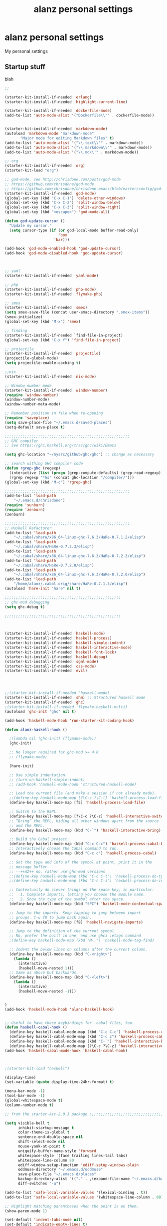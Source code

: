 #+TITLE: alanz personal settings
* alanz personal settings

My personal settings

** Startup stuff
blah

#+begin_src emacs-lisp
;;

(starter-kit-install-if-needed 'erlang)
(starter-kit-install-if-needed 'highlight-current-line)

(starter-kit-install-if-needed 'dockerfile-mode)
(add-to-list 'auto-mode-alist '("Dockerfile\\'" . dockerfile-mode))


(starter-kit-install-if-needed 'markdown-mode)
(autoload 'markdown-mode "markdown-mode"
       "Major mode for editing Markdown files" t)
(add-to-list 'auto-mode-alist '("\\.text\\'" . markdown-mode))
(add-to-list 'auto-mode-alist '("\\.markdown\\'" . markdown-mode))
(add-to-list 'auto-mode-alist '("\\.md\\'" . markdown-mode))

;; org
(starter-kit-install-if-needed 'org)
(starter-kit-load "org")

;; god-mode, see http://chrisdone.com/posts/god-mode
;; https://github.com/chrisdone/god-mode
;; https://github.com/chrisdone/chrisdone-emacs/blob/master/config/god.el
(starter-kit-install-if-needed 'god-mode)
(global-set-key (kbd "C-x C-1") 'delete-other-windows)
(global-set-key (kbd "C-x C-2") 'split-window-below)
(global-set-key (kbd "C-x C-3") 'split-window-right)
(global-set-key (kbd "<escape>") 'god-mode-all)

(defun god-update-cursor ()
  "Update my cursor."
  (setq cursor-type (if (or god-local-mode buffer-read-only)
                        'box
                      'bar)))

(add-hook 'god-mode-enabled-hook 'god-update-cursor)
(add-hook 'god-mode-disabled-hook 'god-update-cursor)



;; yaml
(starter-kit-install-if-needed 'yaml-mode)

;; php
(starter-kit-install-if-needed 'php-mode)
(starter-kit-install-if-needed 'flymake-php)

;; smex
(starter-kit-install-if-needed 'smex)
(setq smex-save-file (concat user-emacs-directory ".smex-items"))
(smex-initialize)
(global-set-key (kbd "M-x") 'smex)

;; finding
(starter-kit-install-if-needed `find-file-in-project)
(global-set-key (kbd "C-x f") 'find-file-in-project)

;; projectile
(starter-kit-install-if-needed 'projectile)
(projectile-global-mode)
(setq projectile-enable-caching t)

;;nix
(starter-kit-install-if-needed 'nix-mode)

;; Window number mode
(starter-kit-install-if-needed 'window-number)
(require 'window-number)
(window-number-mode)
(window-number-meta-mode)

;; Remember position in file when re-opening
(require 'saveplace)
(setq save-place-file "~/.emacs.d/saved-places")
(setq-default save-place t)

;;;;;;;;;;;;;;;;;;;;;;;;;;;;;;;;;;;;;;;;;;;;;;;;;;;;;;;;
;; GHC compiler
;; See https://ghc.haskell.org/trac/ghc/wiki/Emacs

(setq ghc-location "~/mysrc/github/ghc/ghc") ;; change as necessary

;; search withing GHC compiler code
(defun rgrep-ghc (regexp)
  (interactive (list (progn (grep-compute-defaults) (grep-read-regexp))))
  (rgrep regexp "*hs" (concat ghc-location "/compiler/")))
(global-set-key (kbd "M-c") 'rgrep-ghc)

;;;;;;;;;;;;;;;;;;;;;;;;;;;;;;;;;;;;;;;;;;;;;;;;;;;;;;;;
(add-to-list 'load-path
    "~/.emacs.d/chrisdone")
(require 'sunburn)
(require 'zenburn)
(zenburn)

;;;;;;;;;;;;;;;;;;;;;;;;;;;;;;;;;;;;;;;;;;;;;;;;;;;;;;;;
;; Haskell Refactorer
(add-to-list 'load-path
    "~/.cabal/share/x86_64-linux-ghc-7.6.3/HaRe-0.7.1.2/elisp")
(add-to-list 'load-path
    "~/.cabal/share/HaRe-0.7.2.3/elisp")
(add-to-list 'load-path
    "~/.cabal/share/x86_64-linux-ghc-7.6.3/HaRe-0.7.2.3/elisp")
(add-to-list 'load-path
    "~/.cabal/share/HaRe-0.7.2.0/elisp")
(add-to-list 'load-path
    "~/.cabal/share/x86_64-linux-ghc-7.6.3/HaRe-0.7.2.0/elisp")
(add-to-list 'load-path
    "/home/alanz/.cabal.orig/share/HaRe-0.7.1.3/elisp")
(autoload 'hare-init "hare" nil t)

;;;;;;;;;;;;;;;;;;;;;;;;;;;;;;;;;;;;;;;;;;;;;;;;;;;;
;; ghc-mod debugging
(setq ghc-debug t)

;;;;;;;;;;;;;;;;;;;;;;;;;;;;;;;;;;;;;;;;;;;;;;;;;;;;



(starter-kit-install-if-needed 'haskell-mode)
(starter-kit-install-if-needed 'haskell-process)
(starter-kit-install-if-needed 'haskell-simple-indent)
(starter-kit-install-if-needed 'haskell-interactive-mode)
(starter-kit-install-if-needed 'haskell-font-lock)
(starter-kit-install-if-needed 'haskell-debug)
(starter-kit-install-if-needed 'sgml-mode)
(starter-kit-install-if-needed 'css-mode)
(starter-kit-install-if-needed 'evil)




;;(starter-kit-install-if-needed 'haskell-mode)
(starter-kit-install-if-needed 'shm) ;; Structured haskell mode
(starter-kit-install-if-needed 'ghc)
;(starter-kit-install-if-needed 'flymake-haskell-multi)
(autoload 'ghc-init "ghc" nil t)

(add-hook 'haskell-mode-hook 'run-starter-kit-coding-hook)

(defun alanz-haskell-hook ()

  ;(lambda nil (ghc-init) (flymake-mode))
  (ghc-init)

  ;; No longer required for ghc-mod >= 4.0
  ;; (flymake-mode)

  (hare-init)

  ;; Use simple indentation.
  ;; (turn-on-haskell-simple-indent)
  ;; (add-hook 'haskell-mode-hook 'structured-haskell-mode)

  ;; Load the current file (and make a session if not already made).
  ;;(define-key haskell-mode-map [?\C-c ?\C-l] 'haskell-process-load-file)
  (define-key haskell-mode-map [f5] 'haskell-process-load-file)

  ;; Switch to the REPL.
  (define-key haskell-mode-map [?\C-c ?\C-z] 'haskell-interactive-switch)
  ;; “Bring” the REPL, hiding all other windows apart from the source
  ;; and the REPL.
  (define-key haskell-mode-map (kbd "C-`") 'haskell-interactive-bring)

  ;; Build the Cabal project.
  (define-key haskell-mode-map (kbd "C-c C-c") 'haskell-process-cabal-build)
  ;; Interactively choose the Cabal command to run.
  (define-key haskell-mode-map (kbd "C-c c") 'haskell-process-cabal)

  ;; Get the type and info of the symbol at point, print it in the
  ;; message buffer.
  ;; --++AZ++ no, rather use ghc-mod versions
  ;;(define-key haskell-mode-map (kbd "C-c C-t") 'haskell-process-do-type)
  ;;(define-key haskell-mode-map (kbd "C-c C-i") 'haskell-process-do-info)

  ;; Contextually do clever things on the space key, in particular:
  ;;   1. Complete imports, letting you choose the module name.
  ;;   2. Show the type of the symbol after the space.
  (define-key haskell-mode-map (kbd "SPC") 'haskell-mode-contextual-space)

  ;; Jump to the imports. Keep tapping to jump between import
  ;; groups. C-u f8 to jump back again.
  (define-key haskell-mode-map [f8] 'haskell-navigate-imports)

  ;; Jump to the definition of the current symbol.
  ;; No, prefer the built in one, and use ghci :etags command
  ;(define-key haskell-mode-map (kbd "M-.") 'haskell-mode-tag-find)

  ;; Indent the below lines on columns after the current column.
  (define-key haskell-mode-map (kbd "C-<right>")
    (lambda ()
      (interactive)
      (haskell-move-nested 1)))
  ;; Same as above but backwards.
  (define-key haskell-mode-map (kbd "C-<left>")
    (lambda ()
      (interactive)
      (haskell-move-nested -1)))


)
(add-hook 'haskell-mode-hook 'alanz-haskell-hook)


;; Useful to have these keybindings for .cabal files, too.
(defun haskell-cabal-hook ()
  (define-key haskell-cabal-mode-map (kbd "C-c C-c") 'haskell-process-cabal-build)
  (define-key haskell-cabal-mode-map (kbd "C-c c") 'haskell-process-cabal)
  (define-key haskell-cabal-mode-map (kbd "C-`") 'haskell-interactive-bring)
  (define-key haskell-cabal-mode-map [?\C-c ?\C-z] 'haskell-interactive-switch))
(add-hook 'haskell-cabal-mode-hook 'haskell-cabal-hook)



;(starter-kit-load "haskell")

(display-time)
(set-variable (quote display-time-24hr-format) t)

(menu-bar-mode -1)
(tool-bar-mode -1)
(global-whitespace-mode t)
(column-number-mode t)

;; from the starter-kit-2.0.3 package ;;;;;;;;;;;;;;;;;;;;;;;;;;;;;;;;;;;;;;;;;

(setq visible-bell t
      inhibit-startup-message t
      color-theme-is-global t
      sentence-end-double-space nil
      shift-select-mode nil
      mouse-yank-at-point t
      uniquify-buffer-name-style 'forward
      whitespace-style '(face trailing lines-tail tabs)
      whitespace-line-column 80
      ediff-window-setup-function 'ediff-setup-windows-plain
      oddmuse-directory "~/.emacs.d/oddmuse"
      save-place-file "~/.emacs.d/places"
      backup-directory-alist `(("." . ,(expand-file-name "~/.emacs.d/backups")))
      diff-switches "-u")

(add-to-list 'safe-local-variable-values '(lexical-binding . t))
(add-to-list 'safe-local-variable-values '(whitespace-line-column . 80))

;; Highlight matching parentheses when the point is on them.
(show-paren-mode 1)

(set-default 'indent-tabs-mode nil)
(set-default 'indicate-empty-lines t)
(set-default 'imenu-auto-rescan t)

(add-hook 'text-mode-hook 'turn-on-auto-fill)
(add-hook 'text-mode-hook 'turn-on-flyspell)

(defalias 'yes-or-no-p 'y-or-n-p)
(defalias 'auto-tail-revert-mode 'tail-mode)

(random t) ;; Seed the random-number generator

(setq org-src-fontify-natively t)

;;;;;;;;;;;;;;;;;;;;;;;;;;;;;;;;;;;;;;;;;;;;;;;;;;;;;;;;;;;;;;;;;;;;;;;;


#+end_src

